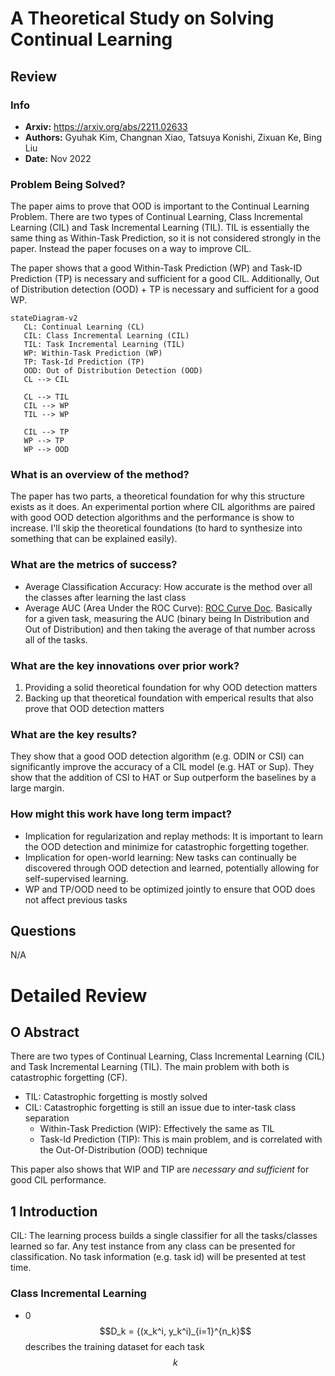 #+TAGS: CIL


* A Theoretical Study on Solving Continual Learning
** Review
*** Info
- *Arxiv:* https://arxiv.org/abs/2211.02633
- *Authors:* Gyuhak Kim, Changnan Xiao, Tatsuya Konishi, Zixuan Ke, Bing Liu
- *Date:* Nov 2022
*** Problem Being Solved?
The paper aims to prove that OOD is important to the Continual Learning Problem. There are two types of Continual Learning, Class Incremental Learning (CIL) and Task Incremental Learning (TIL). TIL is essentially the same thing as Within-Task Prediction, so it is not considered strongly in the paper. Instead the paper focuses on a way to improve CIL.

The paper shows that a good Within-Task Prediction (WP) and Task-ID Prediction (TP) is necessary and sufficient for a good CIL. Additionally, Out of Distribution detection (OOD) + TP is necessary and sufficient for a good WP.
#+begin_src mermaid :file images/continual-learning-theoreticalp1.png
stateDiagram-v2
   CL: Continual Learning (CL)
   CIL: Class Incremental Learning (CIL)
   TIL: Task Incremental Learning (TIL)
   WP: Within-Task Prediction (WP)
   TP: Task-Id Prediction (TP)
   OOD: Out of Distribution Detection (OOD)
   CL --> CIL

   CL --> TIL
   CIL --> WP
   TIL --> WP

   CIL --> TP
   WP --> TP
   WP --> OOD
#+end_src

#+RESULTS:
[[file:images/continual-learning-theoreticalp1.png]]

*** What is an overview of the method?
The paper has two parts, a theoretical foundation for why this structure exists as it does. An experimental portion where CIL algorithms are paired with good OOD detection algorithms and the performance is show to increase. I'll skip the theoretical foundations (to hard to synthesize into something that can be explained easily).
*** What are the metrics of success?
- Average Classification Accuracy: How accurate is the method over all the classes after learning the last class
- Average AUC (Area Under the ROC Curve): [[https://www.analyticsvidhya.com/blog/2020/06/auc-roc-curve-machine-learning/][ROC Curve Doc]]. Basically for a given task, measuring the AUC (binary being In Distribution and Out of Distribution) and then taking the average of that number across all of the tasks.
*** What are the key innovations over prior work?
1. Providing a solid theoretical foundation for why OOD detection matters
2. Backing up that theoretical foundation with emperical results that also prove that OOD detection matters
*** What are the key results?
They show that a good OOD detection algorithm (e.g. ODIN or CSI) can significantly improve the accuracy of a CIL model (e.g. HAT or Sup). They show that the addition of CSI to HAT or Sup outperform the baselines by a large margin.
*** How might this work have long term impact?
- Implication for regularization and replay methods: It is important to learn the OOD detection and minimize for catastrophic forgetting together.
- Implication for open-world learning: New tasks can continually be discovered through OOD detection and learned, potentially allowing for self-supervised learning.
- WP and TP/OOD need to be optimized jointly to ensure that OOD does not affect previous tasks
** Questions
N/A

* Detailed Review
** O Abstract
There are two types of Continual Learning, Class Incremental Learning (CIL) and Task Incremental Learning (TIL). The main problem with both is catastrophic forgetting (CF).
- TIL: Catastrophic forgetting is mostly solved
- CIL: Catastrophic forgetting is still an issue due to inter-task class separation
  - Within-Task Prediction (WIP): Effectively the same as TIL
  - Task-Id Prediction (TIP): This is main problem, and is correlated with the Out-Of-Distribution (OOD) technique

This paper also shows that WIP and TIP are /necessary and sufficient/ for good CIL performance.
** 1 Introduction
CIL: The learning process builds a single classifier for all the tasks/classes learned so far. Any test instance from any class can be presented for classification. No task information (e.g. task id) will be presented at test time.
*** Class Incremental Learning
- 0$$D_k = {(x_k^i, y_k^i)_{i=1}^{n_k}$$ describes the training dataset for each task $$k$$
